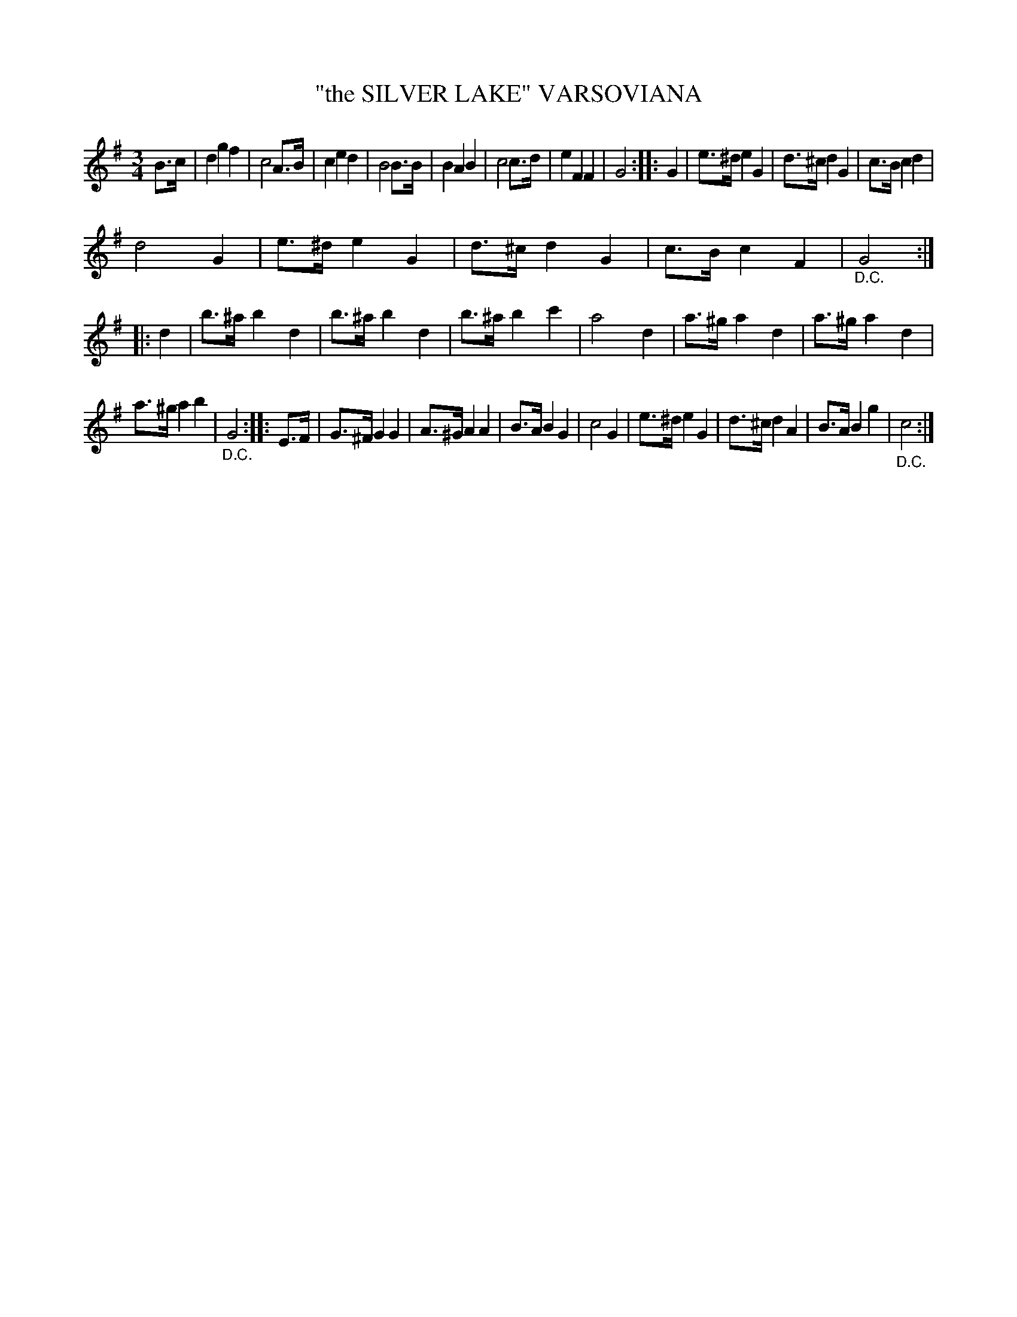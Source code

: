 X: 4425
T: "the SILVER LAKE" VARSOVIANA
R: Varsoviana
%R: varsoviana, waltz
B: James Kerr "Merry Melodies" v.4 p.47 #425
Z: 2016 John Chambers <jc:trillian.mit.edu>
N: There are "1st time", "2nd time", "3rd time" bracketed notations above the 2nd, 3rd, 4th strains.
N: These have been omitted, since they're just a redundant way of of indicating a rondo, which the "D.C." markings also do.
M: 3/4
L: 1/8
K: G
B>c |\
d2 g2 f2 | c4 A>B |\
c2 e2 d2 | B4 B>B |\
B2 A2 B2 | c4 c>d |\
e2 F2 F2 | G4 ::\
G2 |\
e>^d e2 G2 | d>^c d2 G2 |\
c>B c2 d2 |
d4 G2 |\
e>^d e2 G2 | d>^c d2 G2 |\
c>B c2 F2 | "_D.C."G4 ::\
d2 |\
b>^a b2 d2 | b>^a b2 d2 |\
b>^a b2 c'2 | a4 d2 |\
a>^g a2 d2 | a>^g a2 d2 |
a>^g a2 b2 | "_D.C."G4 ::\
[K:=f] E>F |\
G>^F G2 G2 | A>^G A2 A2 |\
B>A B2 G2 | c4 G2 |\
e>^d e2 G2 | d>^c d2 A2 |\
B>A B2 g2 | "_D.C."c4 :|
